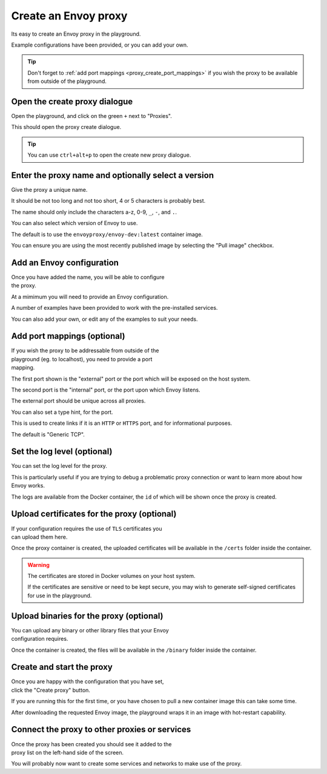 
.. _proxy_create:

Create an Envoy proxy
=====================

Its easy to create an Envoy proxy in the playground.

Example configurations have been provided, or you can add your own.

.. tip::

   Don't forget to :ref:`add port mappings <proxy_create_port_mappings>` if you wish
   the proxy to be available from outside of the playground.

.. _proxy_create_dialogue:

.. rst-class::  clearfix

Open the create proxy dialogue
------------------------------

..  figure:: ../screenshots/proxy.create.open.png
    :figclass: screenshot with-shadow
    :figwidth: 40%
    :align: right

Open the playground, and click on the green ``+`` next to "Proxies".

This should open the proxy create dialogue.

.. rst-class::  inline-tip

.. tip::

   You can use ``ctrl+alt+p`` to open the create new proxy dialogue.

.. _proxy_create_name:

.. rst-class::  clearfix

Enter the proxy name and optionally select a version
----------------------------------------------------

..  figure:: ../screenshots/proxy.create.name.png
    :figclass: screenshot with-shadow
    :figwidth: 40%
    :align: right

Give the proxy a unique name.

It should be not too long and not too short, 4 or 5 characters is probably best.

The name should only include the characters a-z, 0-9, ``_``, ``-``, and ``.``.

You can also select which version of Envoy to use.

The default is to use the ``envoyproxy/envoy-dev:latest`` container image.

You can ensure you are using the most recently published image by selecting the
"Pull image" checkbox.

.. _proxy_create_configuration:

.. rst-class::  clearfix

Add an Envoy configuration
--------------------------

..  figure:: ../screenshots/proxy.create.configuration.png
    :figclass: screenshot with-shadow
    :figwidth: 40%
    :align: right

Once you have added the name, you will be able to configure the proxy.

At a mimimum you will need to provide an Envoy configuration.

A number of examples have been provided to work with the pre-installed services.

You can also add your own, or edit any of the examples to suit your needs.

.. _proxy_create_port_mappings:

.. rst-class::  clearfix

Add port mappings (optional)
----------------------------

..  figure:: ../screenshots/proxy.create.ports.png
    :figclass: screenshot with-shadow
    :figwidth: 40%
    :align: right

If you wish the proxy to be addressable from outside of the playground (eg. to localhost),
you need to provide a port mapping.

The first port shown is the "external" port or the port which will be exposed on the host system.

The second port is the "internal" port, or the port upon which Envoy listens.

The external port should be unique across all proxies.

You can also set a type hint, for the port.

This is used to create links if it is an ``HTTP`` or ``HTTPS`` port, and for informational purposes.

The default is "Generic TCP".

.. _proxy_create_log_level:

.. rst-class::  clearfix

Set the log level (optional)
----------------------------

..  figure:: ../screenshots/proxy.create.logging.png
    :figclass: screenshot with-shadow
    :figwidth: 40%
    :align: right

You can set the log level for the proxy.

This is particularly useful if you are trying to debug a problematic proxy connection or want to learn more
about how Envoy works.

The logs are available from the Docker container, the ``id`` of which will be shown once the proxy is created.

.. _proxy_create_certificates:

.. rst-class::  clearfix

Upload certificates for the proxy (optional)
--------------------------------------------

..  figure:: ../screenshots/proxy.create.certificates.png
    :figclass: screenshot with-shadow
    :figwidth: 40%
    :align: right

If your configuration requires the use of ``TLS`` certificates you can upload them here.

Once the proxy container is created, the uploaded certificates will be available in the ``/certs`` folder
inside the container.

.. rst-class::  inline-warning

.. warning::

   The certificates are stored in Docker volumes on your host system.

   If the certificates are sensitive or need to be kept secure, you may wish to generate self-signed certificates
   for use in the playground.

.. _proxy_create_binaries:

.. rst-class::  clearfix

Upload binaries for the proxy (optional)
----------------------------------------

..  figure:: ../screenshots/proxy.create.binaries.png
    :figclass: screenshot with-shadow
    :figwidth: 40%
    :align: right

You can upload any binary or other library files that your Envoy configuration requires.

Once the container is created, the files will be available in the ``/binary`` folder inside the container.

.. _proxy_create_start:

.. rst-class::  clearfix

Create and start the proxy
--------------------------

..  figure:: ../screenshots/proxy.create.starting.png
    :figclass: screenshot with-shadow
    :figwidth: 40%
    :align: right

Once you are happy with the configuration that you have set, click the "Create proxy" button.

If you are running this for the first time, or you have chosen to pull a new container image this can take some time.

After downloading the requested Envoy image, the playground wraps it in an image with hot-restart capability.


Connect the proxy to other proxies or services
----------------------------------------------

..  figure:: ../screenshots/proxy.create.started.png
    :figclass: screenshot with-shadow
    :figwidth: 40%
    :align: right

Once the proxy has been created you should see it added to the proxy list on the left-hand side of the screen.

You will probably now want to create some services and networks to make use of the proxy.
